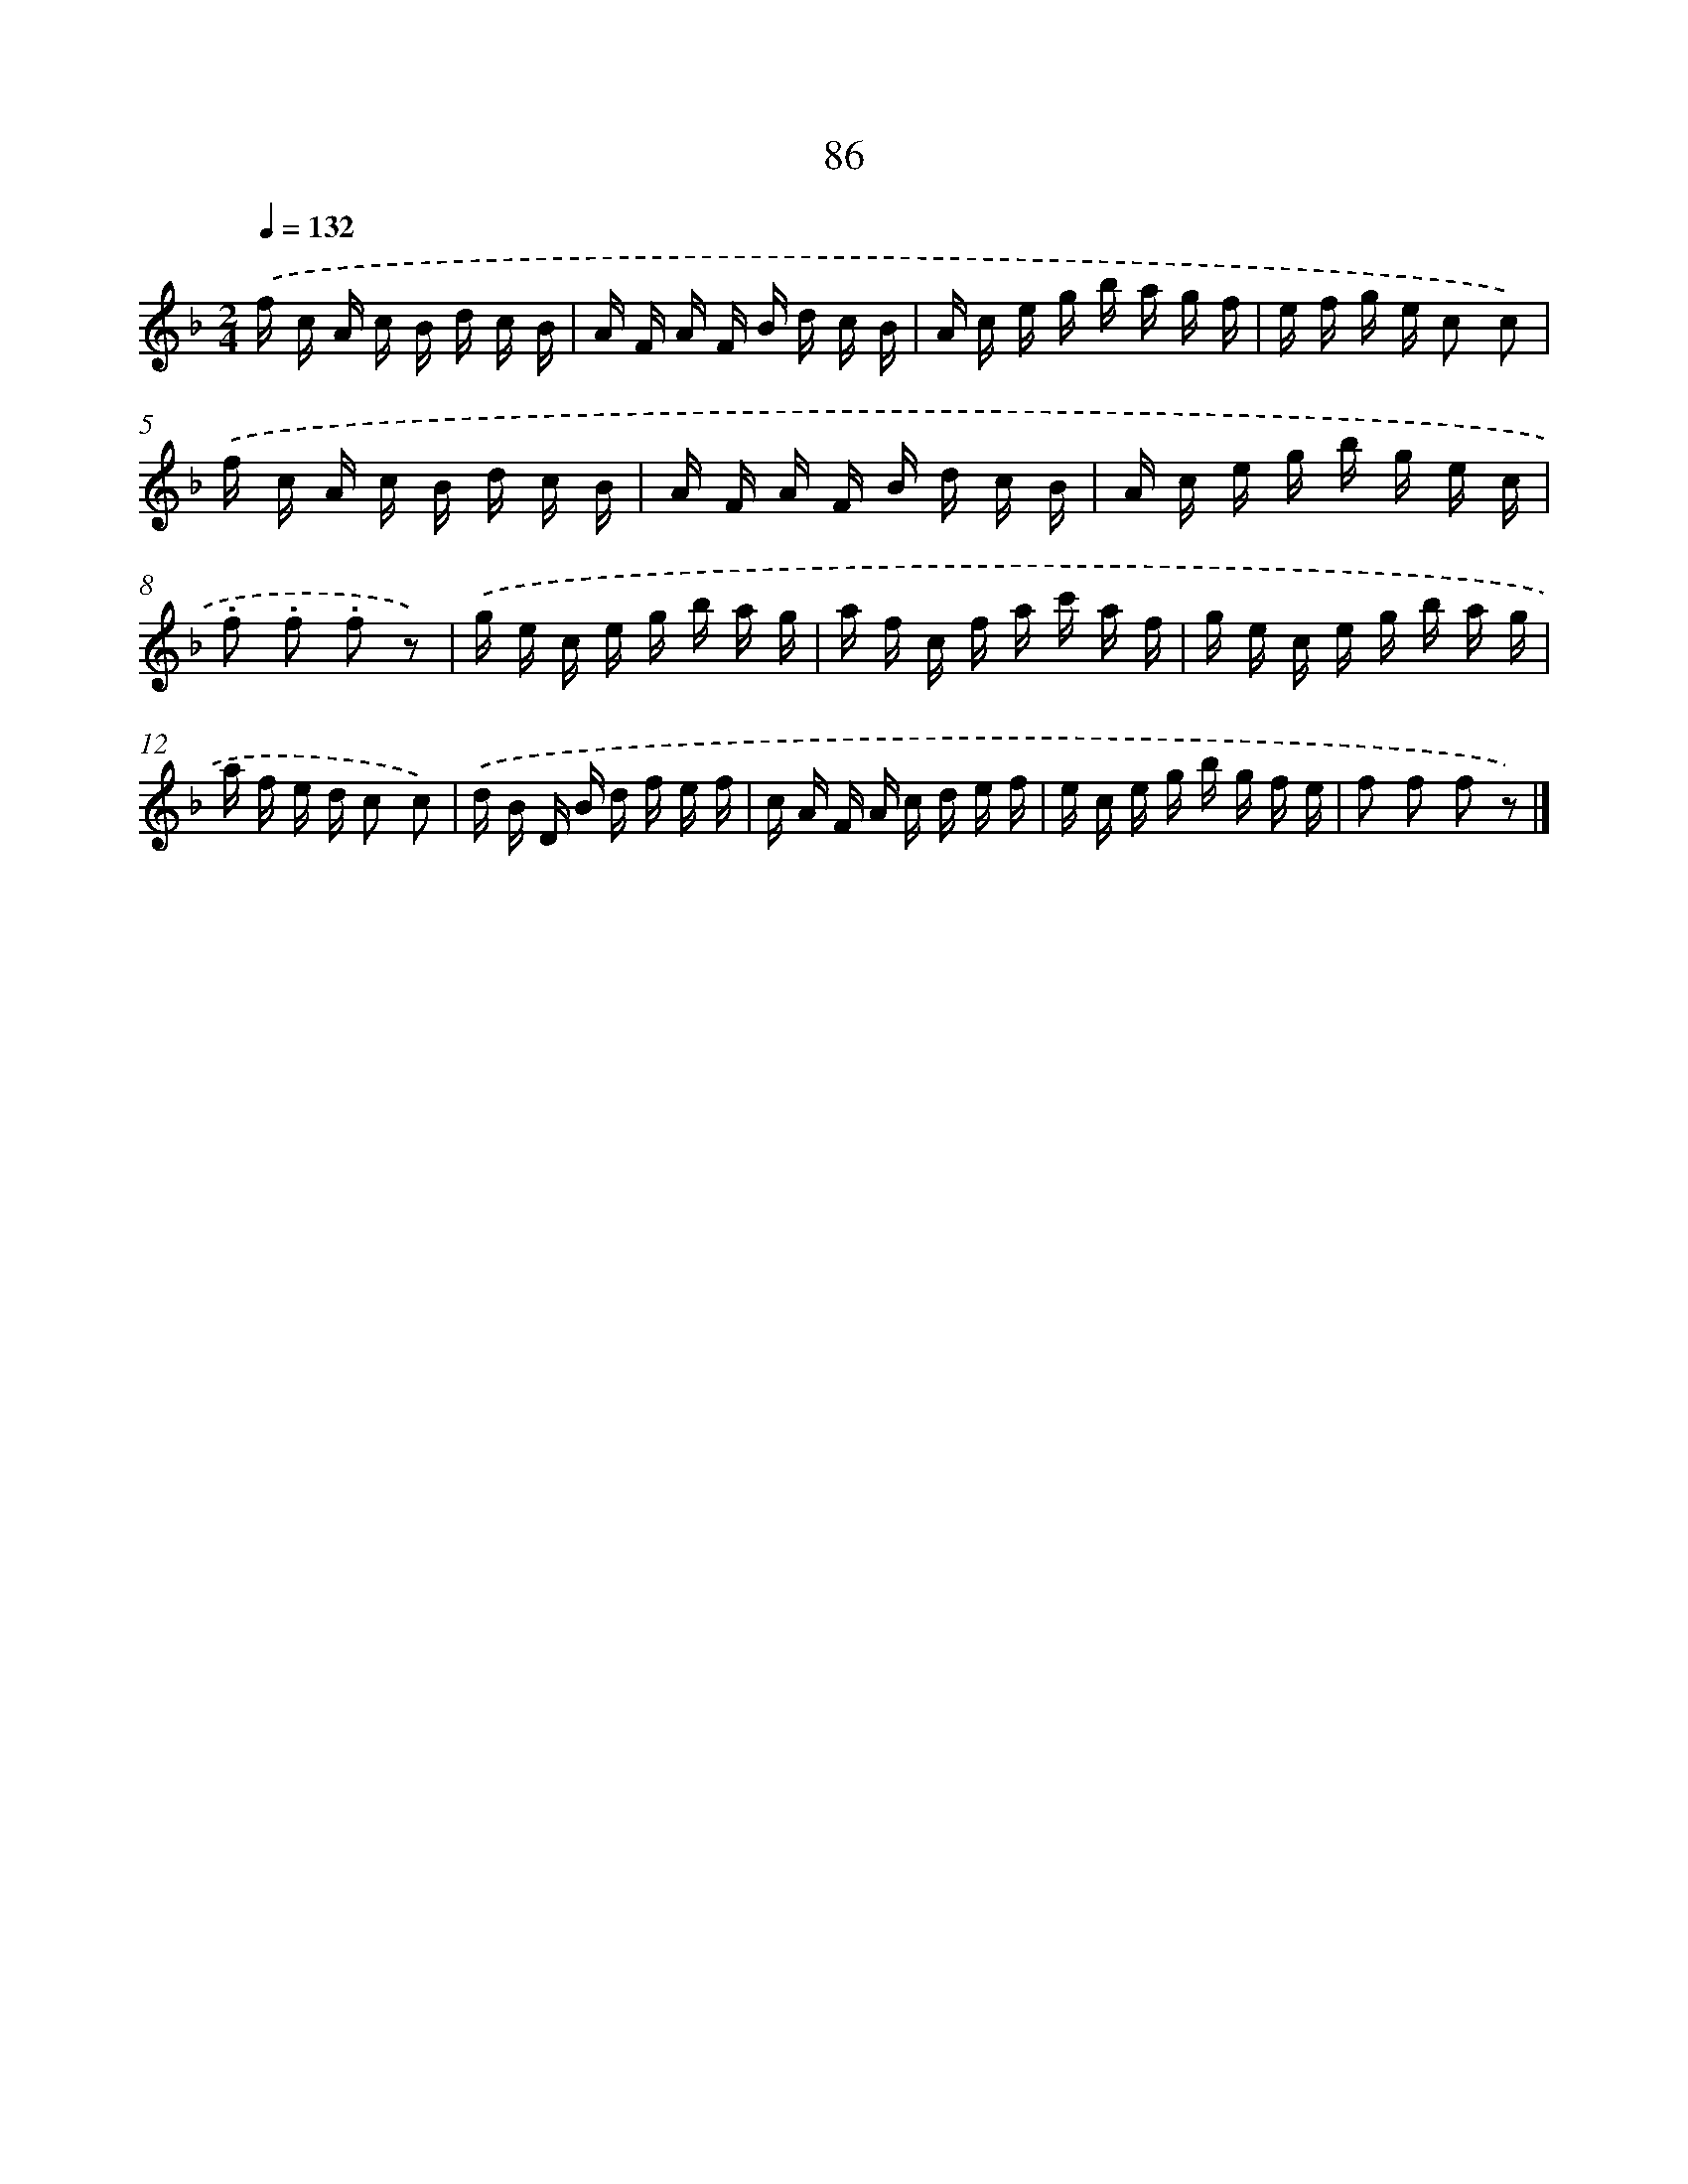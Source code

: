 X: 5782
T: 86
%%abc-version 2.0
%%abcx-abcm2ps-target-version 5.9.1 (29 Sep 2008)
%%abc-creator hum2abc beta
%%abcx-conversion-date 2018/11/01 14:36:21
%%humdrum-veritas 3884887705
%%humdrum-veritas-data 2932847636
%%continueall 1
%%barnumbers 0
L: 1/16
M: 2/4
Q: 1/4=132
K: F clef=treble
.('f c A c B d c B |
A F A F B d c B |
A c e g b a g f |
e f g e c2 c2) |
.('f c A c B d c B |
A F A F B d c B |
A c e g b g e c |
.f2 .f2 .f2 z2) |
.('g e c e g b a g |
a f c f a c' a f |
g e c e g b a g |
a f e d c2 c2) |
.('d B D B d f e f |
c A F A c d e f |
e c e g b g f e |
f2 f2 f2 z2) |]

